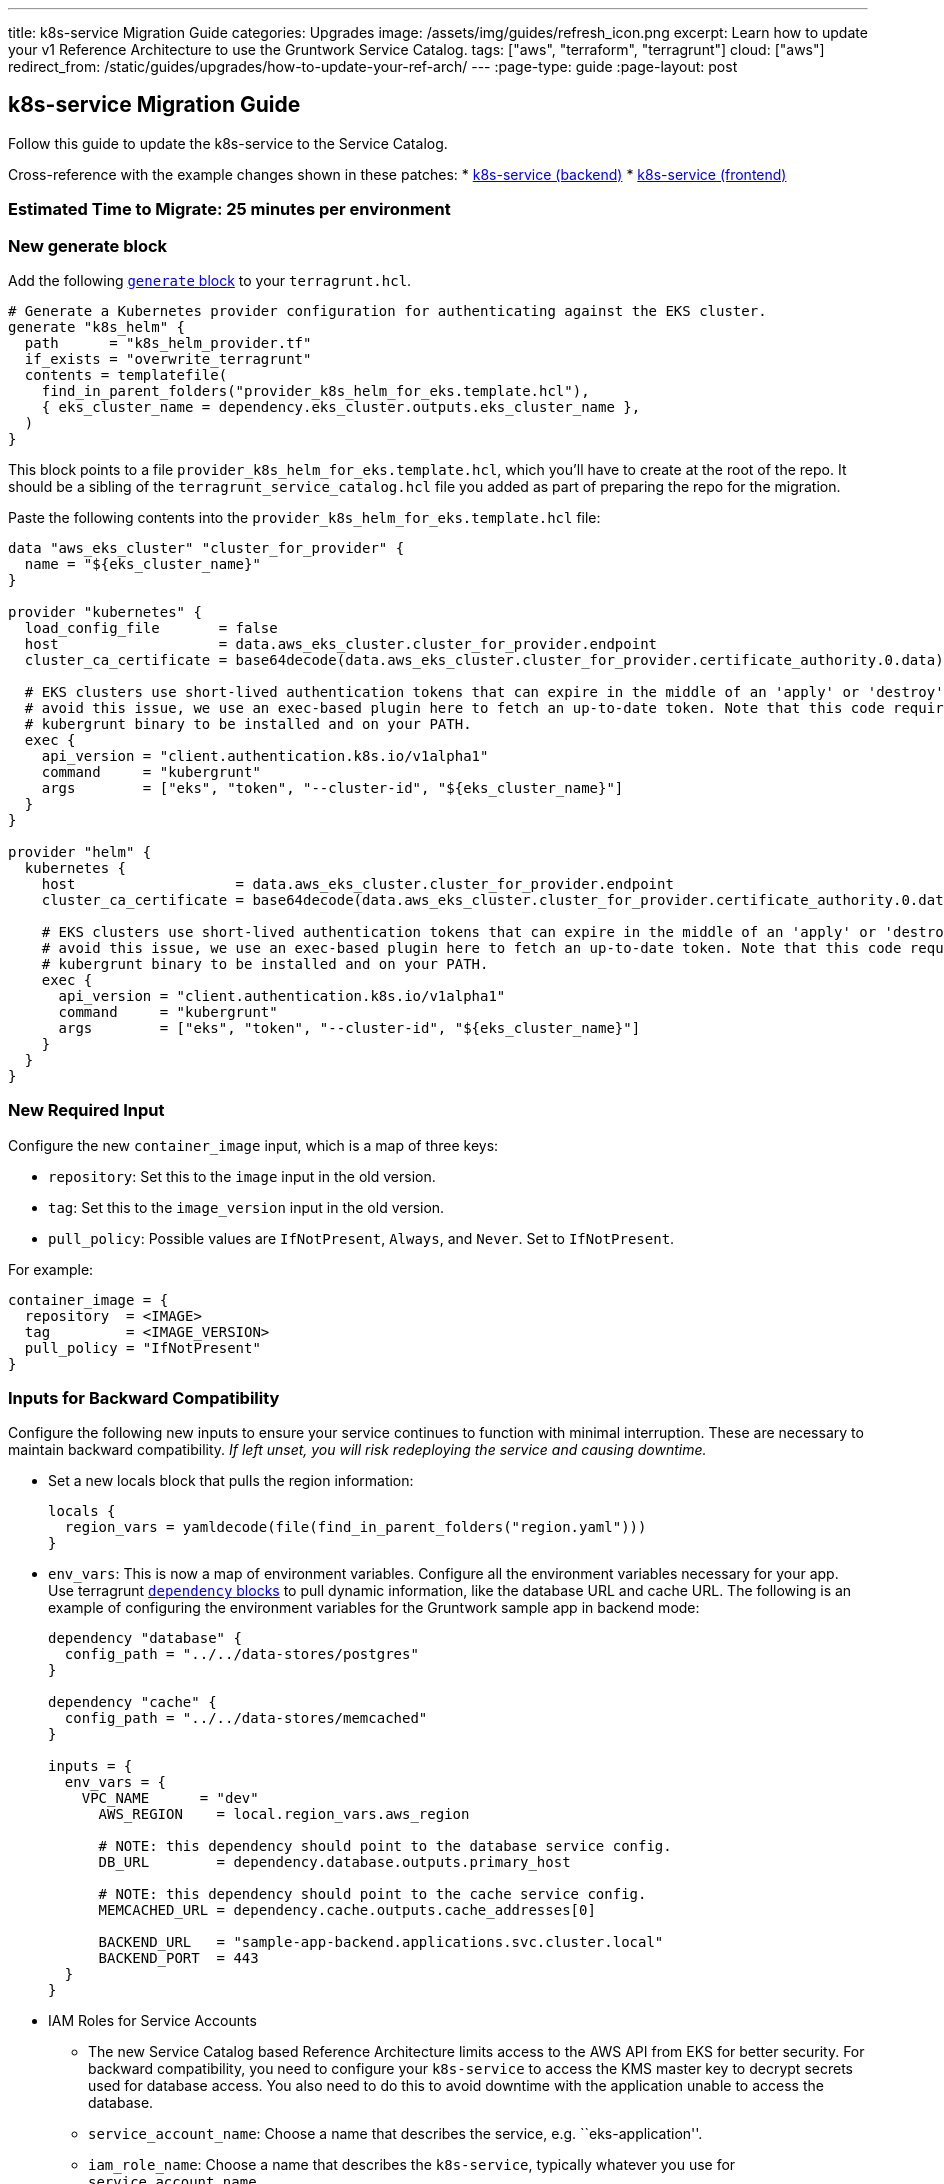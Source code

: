 ---
title: k8s-service Migration Guide
categories: Upgrades
image: /assets/img/guides/refresh_icon.png
excerpt: Learn how to update your v1 Reference Architecture to use the Gruntwork Service Catalog.
tags: ["aws", "terraform", "terragrunt"]
cloud: ["aws"]
redirect_from: /static/guides/upgrades/how-to-update-your-ref-arch/
---
:page-type: guide
:page-layout: post

:toc:
:toc-placement!:

// GitHub specific settings. See https://gist.github.com/dcode/0cfbf2699a1fe9b46ff04c41721dda74 for details.
ifdef::env-github[]
:tip-caption: :bulb:
:note-caption: :information_source:
:important-caption: :heavy_exclamation_mark:
:caution-caption: :fire:
:warning-caption: :warning:
toc::[]
endif::[]

== k8s-service Migration Guide

Follow this guide to update the k8s-service to the Service Catalog.

Cross-reference with the example changes shown in these patches:
* link:https://github.com/gruntwork-io/infrastructure-live-multi-account-acme/blob/master/dev/us-east-1/dev/services/k8s-sample-app-backend-multi-account-acme/ref-arch-v1-to-service-catalog-migration.patch[k8s-service (backend)]
* link:https://github.com/gruntwork-io/infrastructure-live-multi-account-acme/blob/master/dev/us-east-1/dev/services/k8s-sample-app-frontend-multi-account-acme/ref-arch-v1-to-service-catalog-migration.patch[k8s-service (frontend)]

=== Estimated Time to Migrate: 25 minutes per environment

=== New generate block

Add the following https://terragrunt.gruntwork.io/docs/reference/config-blocks-and-attributes/#generate[`generate`
block] to your `terragrunt.hcl`.

[source,python]
----
# Generate a Kubernetes provider configuration for authenticating against the EKS cluster.
generate "k8s_helm" {
  path      = "k8s_helm_provider.tf"
  if_exists = "overwrite_terragrunt"
  contents = templatefile(
    find_in_parent_folders("provider_k8s_helm_for_eks.template.hcl"),
    { eks_cluster_name = dependency.eks_cluster.outputs.eks_cluster_name },
  )
}
----

This block points to a file `provider_k8s_helm_for_eks.template.hcl`, which you’ll have to create at the root of the
repo. It should be a sibling of the `terragrunt_service_catalog.hcl` file you added as part of preparing the repo for
the migration.

Paste the following contents into the `provider_k8s_helm_for_eks.template.hcl` file:

[source,python]
----
data "aws_eks_cluster" "cluster_for_provider" {
  name = "${eks_cluster_name}"
}

provider "kubernetes" {
  load_config_file       = false
  host                   = data.aws_eks_cluster.cluster_for_provider.endpoint
  cluster_ca_certificate = base64decode(data.aws_eks_cluster.cluster_for_provider.certificate_authority.0.data)

  # EKS clusters use short-lived authentication tokens that can expire in the middle of an 'apply' or 'destroy'. To
  # avoid this issue, we use an exec-based plugin here to fetch an up-to-date token. Note that this code requires the
  # kubergrunt binary to be installed and on your PATH.
  exec {
    api_version = "client.authentication.k8s.io/v1alpha1"
    command     = "kubergrunt"
    args        = ["eks", "token", "--cluster-id", "${eks_cluster_name}"]
  }
}

provider "helm" {
  kubernetes {
    host                   = data.aws_eks_cluster.cluster_for_provider.endpoint
    cluster_ca_certificate = base64decode(data.aws_eks_cluster.cluster_for_provider.certificate_authority.0.data)

    # EKS clusters use short-lived authentication tokens that can expire in the middle of an 'apply' or 'destroy'. To
    # avoid this issue, we use an exec-based plugin here to fetch an up-to-date token. Note that this code requires the
    # kubergrunt binary to be installed and on your PATH.
    exec {
      api_version = "client.authentication.k8s.io/v1alpha1"
      command     = "kubergrunt"
      args        = ["eks", "token", "--cluster-id", "${eks_cluster_name}"]
    }
  }
}
----

=== New Required Input

Configure the new `container_image` input, which is a map of three keys:

* `repository`: Set this to the `image` input in the old version.
* `tag`: Set this to the `image_version` input in the old version.
* `pull_policy`: Possible values are `IfNotPresent`, `Always`, and `Never`. Set to `IfNotPresent`.

For example:

[source,python]
----
container_image = {
  repository  = <IMAGE>
  tag         = <IMAGE_VERSION>
  pull_policy = "IfNotPresent"
}
----

=== Inputs for Backward Compatibility

Configure the following new inputs to ensure your service continues to function with minimal interruption. These are
necessary to maintain backward compatibility. _If left unset, you will risk redeploying the service and causing
downtime._

* Set a new locals block that pulls the region information:
+
[source,python]
----
locals {
  region_vars = yamldecode(file(find_in_parent_folders("region.yaml")))
}
----
* `env_vars`: This is now a map of environment variables. Configure all the environment variables necessary for your
app. Use terragrunt https://terragrunt.gruntwork.io/docs/reference/config-blocks-and-attributes/#dependency[`dependency`
blocks] to pull dynamic information, like the database URL and cache URL. The following is an example of configuring the
environment variables for the Gruntwork sample app in backend mode:
+
[source,python]
----
dependency "database" {
  config_path = "../../data-stores/postgres"
}

dependency "cache" {
  config_path = "../../data-stores/memcached"
}

inputs = {
  env_vars = {
    VPC_NAME      = "dev"
      AWS_REGION    = local.region_vars.aws_region

      # NOTE: this dependency should point to the database service config.
      DB_URL        = dependency.database.outputs.primary_host

      # NOTE: this dependency should point to the cache service config.
      MEMCACHED_URL = dependency.cache.outputs.cache_addresses[0]

      BACKEND_URL   = "sample-app-backend.applications.svc.cluster.local"
      BACKEND_PORT  = 443
  }
}
----
* IAM Roles for Service Accounts
** The new Service Catalog based Reference Architecture limits access to the AWS API from EKS for better security. For
backward compatibility, you need to configure your `k8s-service` to access the KMS master key to decrypt secrets used
for database access. You also need to do this to avoid downtime with the application unable to access the database.
** `service_account_name`: Choose a name that describes the service, e.g. ``eks-application''.
** `iam_role_name`: Choose a name that describes the `k8s-service`, typically whatever you use for
`service_account_name`.
** `eks_iam_role_for_service_accounts_config`: For now, hard-code the values for the OpenID Connect provider ARN and URL
by running this command: `aws iam list-open-id-connect-providers | jq -r '.OpenIDConnectProviderList[].Arn` The last
part of the ARN is the URL: `arn:aws:iam::<ACCOUNT_ID>:oidc-provider/<OpenID_Connect_Provider_URL>` For now, you will
have something like:
`eks_iam_role_for_service_accounts_config = {       openid_connect_provider_arn = "arn:aws:iam::<ACCOUNT_ID>:oidc-provider/oidc.eks.<REGION>.amazonaws.com/id/<HASH>"       openid_connect_provider_url = "oidc.eks.<REGION>.amazonaws.com/id/<HASH>"     }`
You can update this input from a hard-coded map to the `eks_iam_role_for_service_accounts_config` output of the
`eks_cluster` dependency only _after migrating the `eks-cluster` service_.
** `iam_role_exists`: You are creating a new IAM role, so set this to `false`.
** `iam_policy`: Set this to the IAM policy permissions necessary to operate your application. For example, the sample
apps need access to the KMS key for `gruntkms`, so the `iam_policy` uses the `key_arn` output of the `kms-master-key`
module like so:
`dependency "kms_master_key" {       config_path = "../../../../_global/kms-master-key"     }     inputs = {       iam_policy = {         AccessKMSKey = {           effect    = "Allow"           actions   = ["kms:Decrypt"]           resources = [dependency.kms_master_key.outputs.key_arn]         }       }     }`

=== Removed Inputs

Remove the following inputs as they are not present in the Service Catalog version of the module:

* `image`
* `image_version`
* `db_remote_state_path`
* `db_url_env_var_name`
* `memcached_remote_state_path`
* `memcached_url_env_var_name`
* `redis_remote_state_path`
* `redis_url_env_var_name`
* `vpc_env_var_name`
* `extra_env_vars`

=== State Migration Script

Run the provided migration script to migrate the state in a backward compatible way:

[source,python]
----
terragrunt state mv \
  module.alb_access_logs_bucket.aws_s3_bucket.access_logs[0] \
  module.alb_access_logs_bucket.module.access_logs.aws_s3_bucket.bucket[0]
----

=== Breaking Changes

* This change is fully backward compatible.
* 3 resources will be created: `null_resource.sleep_for_resource_culling`, `aws_s3_bucket_policy.bucket_policy[0]`, and
`aws_s3_bucket_public_access_block.public_access[0]`. You can ignore this.
* When applying the change, the bucket policy will be removed from the bucket resource and will be replaced with a new
`aws_s3_bucket_policy` resource. This policy allows ALB to deliver access logs to the S3 bucket. The existing bucket is
NOT destroyed. When you run the migration script, the existing bucket is moved to the new address. However, the bucket
policy is recreated, which may cause a brief outage (<1 minute) in access log delivery while the policy change occurs.
* This is a zero-downtime migration, meaning that you should have no loss of service during the `apply` step of this
migration.
